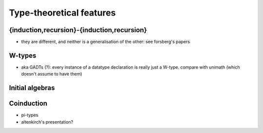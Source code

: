 Type-theoretical features
=========================

{induction,recursion}-{induction,recursion}
-------------------------------------------

- they are different, and neither is a generalisation of the other:
  see forsberg's papers

W-types
--------

- aka GADTs (?): every instance of a datatype declaration is really
  just a W-type. compare with unimath (which doesn't assume to have
  them)

Initial algebras
----------------

Coinduction
-----------

- pi-types
- altenkirch's presentation?
